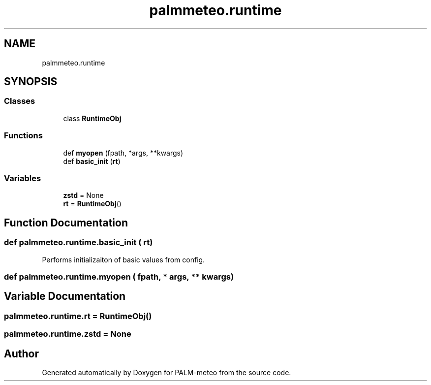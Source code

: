 .TH "palmmeteo.runtime" 3 "Fri Aug 22 2025" "PALM-meteo" \" -*- nroff -*-
.ad l
.nh
.SH NAME
palmmeteo.runtime
.SH SYNOPSIS
.br
.PP
.SS "Classes"

.in +1c
.ti -1c
.RI "class \fBRuntimeObj\fP"
.br
.in -1c
.SS "Functions"

.in +1c
.ti -1c
.RI "def \fBmyopen\fP (fpath, *args, **kwargs)"
.br
.ti -1c
.RI "def \fBbasic_init\fP (\fBrt\fP)"
.br
.in -1c
.SS "Variables"

.in +1c
.ti -1c
.RI "\fBzstd\fP = None"
.br
.ti -1c
.RI "\fBrt\fP = \fBRuntimeObj\fP()"
.br
.in -1c
.SH "Function Documentation"
.PP 
.SS "def palmmeteo\&.runtime\&.basic_init ( rt)"

.PP
.nf
Performs initializaiton of basic values from config\&.
.fi
.PP
 
.SS "def palmmeteo\&.runtime\&.myopen ( fpath, * args, ** kwargs)"

.SH "Variable Documentation"
.PP 
.SS "palmmeteo\&.runtime\&.rt = \fBRuntimeObj\fP()"

.SS "palmmeteo\&.runtime\&.zstd = None"

.SH "Author"
.PP 
Generated automatically by Doxygen for PALM-meteo from the source code\&.

